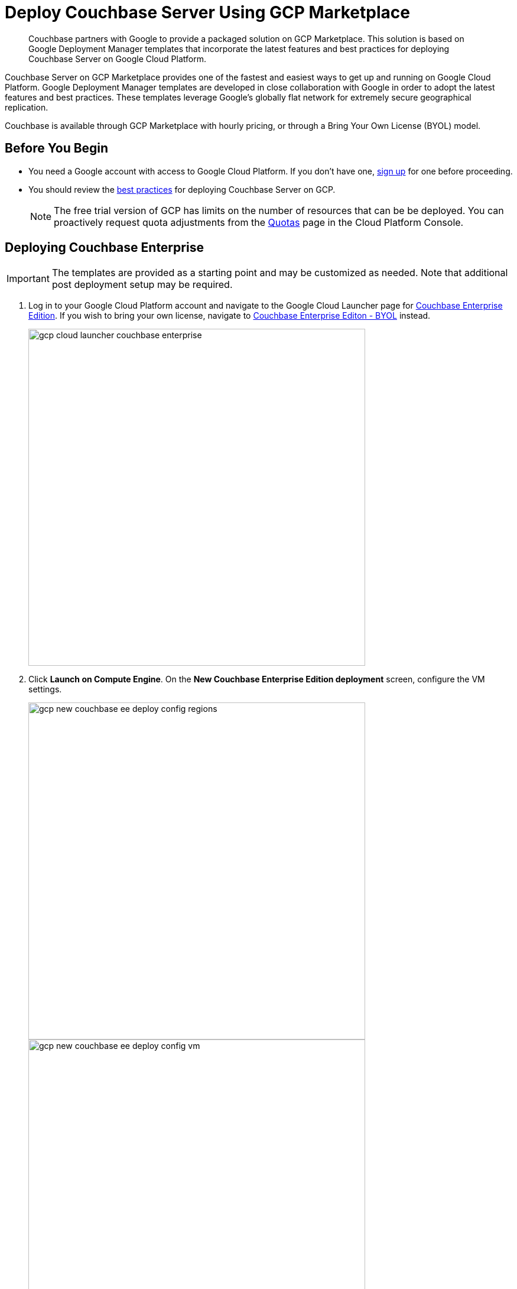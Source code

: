 = Deploy Couchbase Server Using GCP Marketplace
:description: Couchbase partners with Google to provide a packaged solution on GCP Marketplace.

[abstract]
{description}
This solution is based on Google Deployment Manager templates that incorporate the latest features and best practices for deploying Couchbase Server on Google Cloud Platform.

Couchbase Server on GCP Marketplace provides one of the fastest and easiest ways to get up and running on Google Cloud Platform.
Google Deployment Manager templates are developed in close collaboration with Google in order to adopt the latest features and best practices.
These templates leverage Google’s globally flat network for extremely secure geographical replication.

Couchbase is available through GCP Marketplace with hourly pricing, or through a Bring Your Own License (BYOL) model.

== Before You Begin

* You need a Google account with access to Google Cloud Platform.
If you don't have one, https://console.cloud.google.com/getting-started[sign up^] for one before proceeding.
* You should review the xref:couchbase-cloud-deployment.adoc#gcp-best-practices[best practices] for deploying Couchbase Server on GCP.
+
NOTE: The free trial version of GCP has limits on the number of resources that can be be deployed.
You can proactively request quota adjustments from the https://console.cloud.google.com/projectselector/iam-admin/quotas[Quotas^] page in the Cloud Platform Console.

== Deploying Couchbase Enterprise

IMPORTANT: The templates are provided as a starting point and may be customized as needed.
Note that additional post deployment setup may be required.

. Log in to your Google Cloud Platform account and navigate to the Google Cloud Launcher page for https://console.cloud.google.com/launcher/details/couchbase-public/couchbase-enterprise-edition[Couchbase Enterprise Edition^].
If you wish to bring your own license, navigate to https://console.cloud.google.com/launcher/details/couchbase-public/couchbase-enterprise-edition-byol[Couchbase Enterprise Editon - BYOL^] instead.
+
image::gcp/deploying/gcp-cloud-launcher-couchbase-enterprise.png[,570]

. Click [.ui]*Launch on Compute Engine*.
On the [.ui]*New Couchbase Enterprise Edition deployment* screen, configure the VM settings.
+
image::gcp/deploying/gcp-new-couchbase-ee-deploy-config-regions.png[,570]
+
image::gcp/deploying/gcp-new-couchbase-ee-deploy-config-vm.png[,570]
+
[#table-gcp-deployment-settings,cols="2,5"]
|===
| Field Name | Description

| Deployment name
| Provide a deployment name.
We recommend using a shorter name as the deployment name has a character limit and the template will truncate longer names automatically.

| Regions
| Google Cloud Platform has a wide range of locations available.
Pick a location where you want your cluster to be deployed.

2+| Couchbase Server

| Couchbase Server Node Count
| Enter the number of Server Nodes to deploy.

| Couchbase Server Node Type
| Select the machine type for your server nodes.
You can choose to customize your machine type using the Customize link.

| Couchbase Server pd-ssd disk size in GB
| Enter the disk size for each of the server nodes.

| Couchbase Server Version
a|
Choose the Couchbase Server version to deploy.

NOTE: The https://developer.couchbase.com/documentation/mobile/current/installation/index.html#story-h2-1[Compatibility Matrix^] summarizes the compatible versions of Sync Gateway and Couchbase Server.

2+| Couchbase Sync Gateway

| Couchbase Sync Gateway Node Count
| Enter the number of Sync Gateway Nodes to deploy.

| Couchbase Sync Gateway Node Type
| Select the machine type for your sync gateway nodes.
You can choose to customize your machine type using the Customize link.

| Couchbase Sync Gateway pd-ssd disk size in GB
| Enter the disk size for each of the sync gateway nodes.

| Couchbase Sync Gateway Version
a|
Choose the Couchbase Sync Gateway version to deploy.

NOTE: The https://developer.couchbase.com/documentation/mobile/current/installation/index.html#story-h2-1[Compatibility Matrix^] summarizes the compatible versions of Sync Gateway and Couchbase Server.
|===

. Click Deploy.
Deployment begins and you will be redirected to the Deployment Manager where the deployment status is displayed.
+
image::gcp/deploying/gcp-new-couchbase-ee-deploy-inprogress.png[,570]

. You should see a green check mark once deployment completes successfully.
+
IMPORTANT: Note the Couchbase Username and Password displayed on the screen.
+
image::gcp/deploying/gcp-new-couchbase-ee-deploy-done.png[,570]

That's it!
It may take a short while for Couchbase to be up and running.

At this point a number of Instance Group Managers have been deployed.
It may take several minutes for the VMs that the Instance Group Managers manage to start, and for their start-up scripts to complete installing and configuring Couchbase.

[#logging-in]
== Logging in to Your Couchbase Cluster

You can log in to the Couchbase cluster and explore the items created.

. To inspect the resources that have been deployed and log in to Couchbase Server:

 .. Click the Products & services icon image:gcp/deploying/gcp-icon-prdt-services.png[,32] at the top left of the screen to pull down the sidebar and select [.ui]*Compute Engine* > [.ui]*Instance Groups*.
You can see a list of all the Instance groups being deployed.
Depending on how quickly you get to this step after starting deployment, the instance groups may still be deploying.
+
image::gcp/logging-in/gcp-instance-groups.png[,570]

 .. Click a server instance group to view details such as CPU utilization and the VM instances in that group.
Note the *External IP* of one of the deployed VMs.
+
image::gcp/logging-in/gcp-server-igm-details.png[,570]

 .. Open a browser tab and enter the copied External IP along with port 8091 as [.path]_<external-ip>:8091_ to open the Couchbase Server Web Console.
+
image::gcp/logging-in/gcp-web-console-login.png[,570]

 .. Enter the user name and password noted when deployment completed.
+
[TIP]
====
If you forgot to note the credentials, you can retrieve them by examining the Custom metadata > startup-script for the server instance template.

image::gcp/logging-in/gcp-instance-template-startup-script.png[,450]
====
+
The dashboard shows the current view of the cluster.
If you've gotten to this step quickly, the cluster may still be adding nodes and rebalance may be in progress.
Once the process complete, the dashboard will look something like the following screen capture.
+
image::gcp/logging-in/gcp-web-console-dashboard.png[,570]
+
Click the Servers tab to explore the server nodes that have been created.
+
image::gcp/logging-in/gcp-web-console-servers.png[,570]

+
You can click around to explore, load sample buckets and run queries from the Query Workbench.
You can also setup XDCR links between the different clusters created by the deployment.

. To log in to the Sync Gateway Admin portal:
 .. Click the Products & services icon image:gcp/deploying/gcp-icon-prdt-services.png[,32] at the top left of the screen to pull down the sidebar and select [.ui]*Compute Engine* > [.ui]*Instance Groups*.
You can see a list of all the Instance groups being deployed.
Depending on how quickly you get to this step after starting deployment, the instance groups may still be deploying.
+
image::gcp/logging-in/gcp-instance-groups.png[,570]

 .. Click a sync gateway instance group to view details such as CPU utilization and the VM instances in that group.
Note the *External IP* of one of the deployed VMs.
+
image::gcp/logging-in/gcp-sync-gateway-igm-details.png[,570]

 .. Open a browser tab and enter the copied External IP along with port 4984 as [.path]_<external-ip>:4984_.
This opens the interface for Couchbase Sync Gateway which is already setup and configured to connect to an empty bucket on the cluster.
 .. Open another browser tab and enter [.path]_<external-ip>:4984/_admin/_ to open the Couchbase Sync Gateway Admin Portal.
+
image::gcp/logging-in/gcp-sync-gateway-admin-portal.png[,570]

[#scaling]
== Scaling Your Couchbase Cluster

Scaling Couchbase is simplified greatly on Google Cloud Platform.
This section describes how to scale up your cluster up in three simple steps.

. Log in to Google Cloud Platform and navigate to [.ui]*Compute Engine* > [.ui]*Instance Groups* and select the server instance that you want to scale.
+
image::gcp/scaling/gcp-server-instance-group-members.png[,570]

. On the [.ui]*Details* tab, click [.ui]*Edit Group* and edit the number of instances.
+
image::gcp/scaling/gcp-server-instance-group-details.png[,570]
+
image::gcp/scaling/gcp-server-instance-group-edit-number.png[,570]

. Click [.ui]*Save*.
You'll see a notification that the group is being updated.
+
image::gcp/scaling/gcp-server-instance-updating.png[,570]
+
Once updated, you can see the updated number of instances reflected on the server Instance group Details tab.
+
image::gcp/scaling/gcp-server-instance-updated.png[,570]
+
On a different browser tab, you can log in to the Couchbase Server Web Console to see the additional server nodes that were added to your cluster.
+
image::gcp/scaling/gcp-web-console-servers-rebalance.png[,570]
